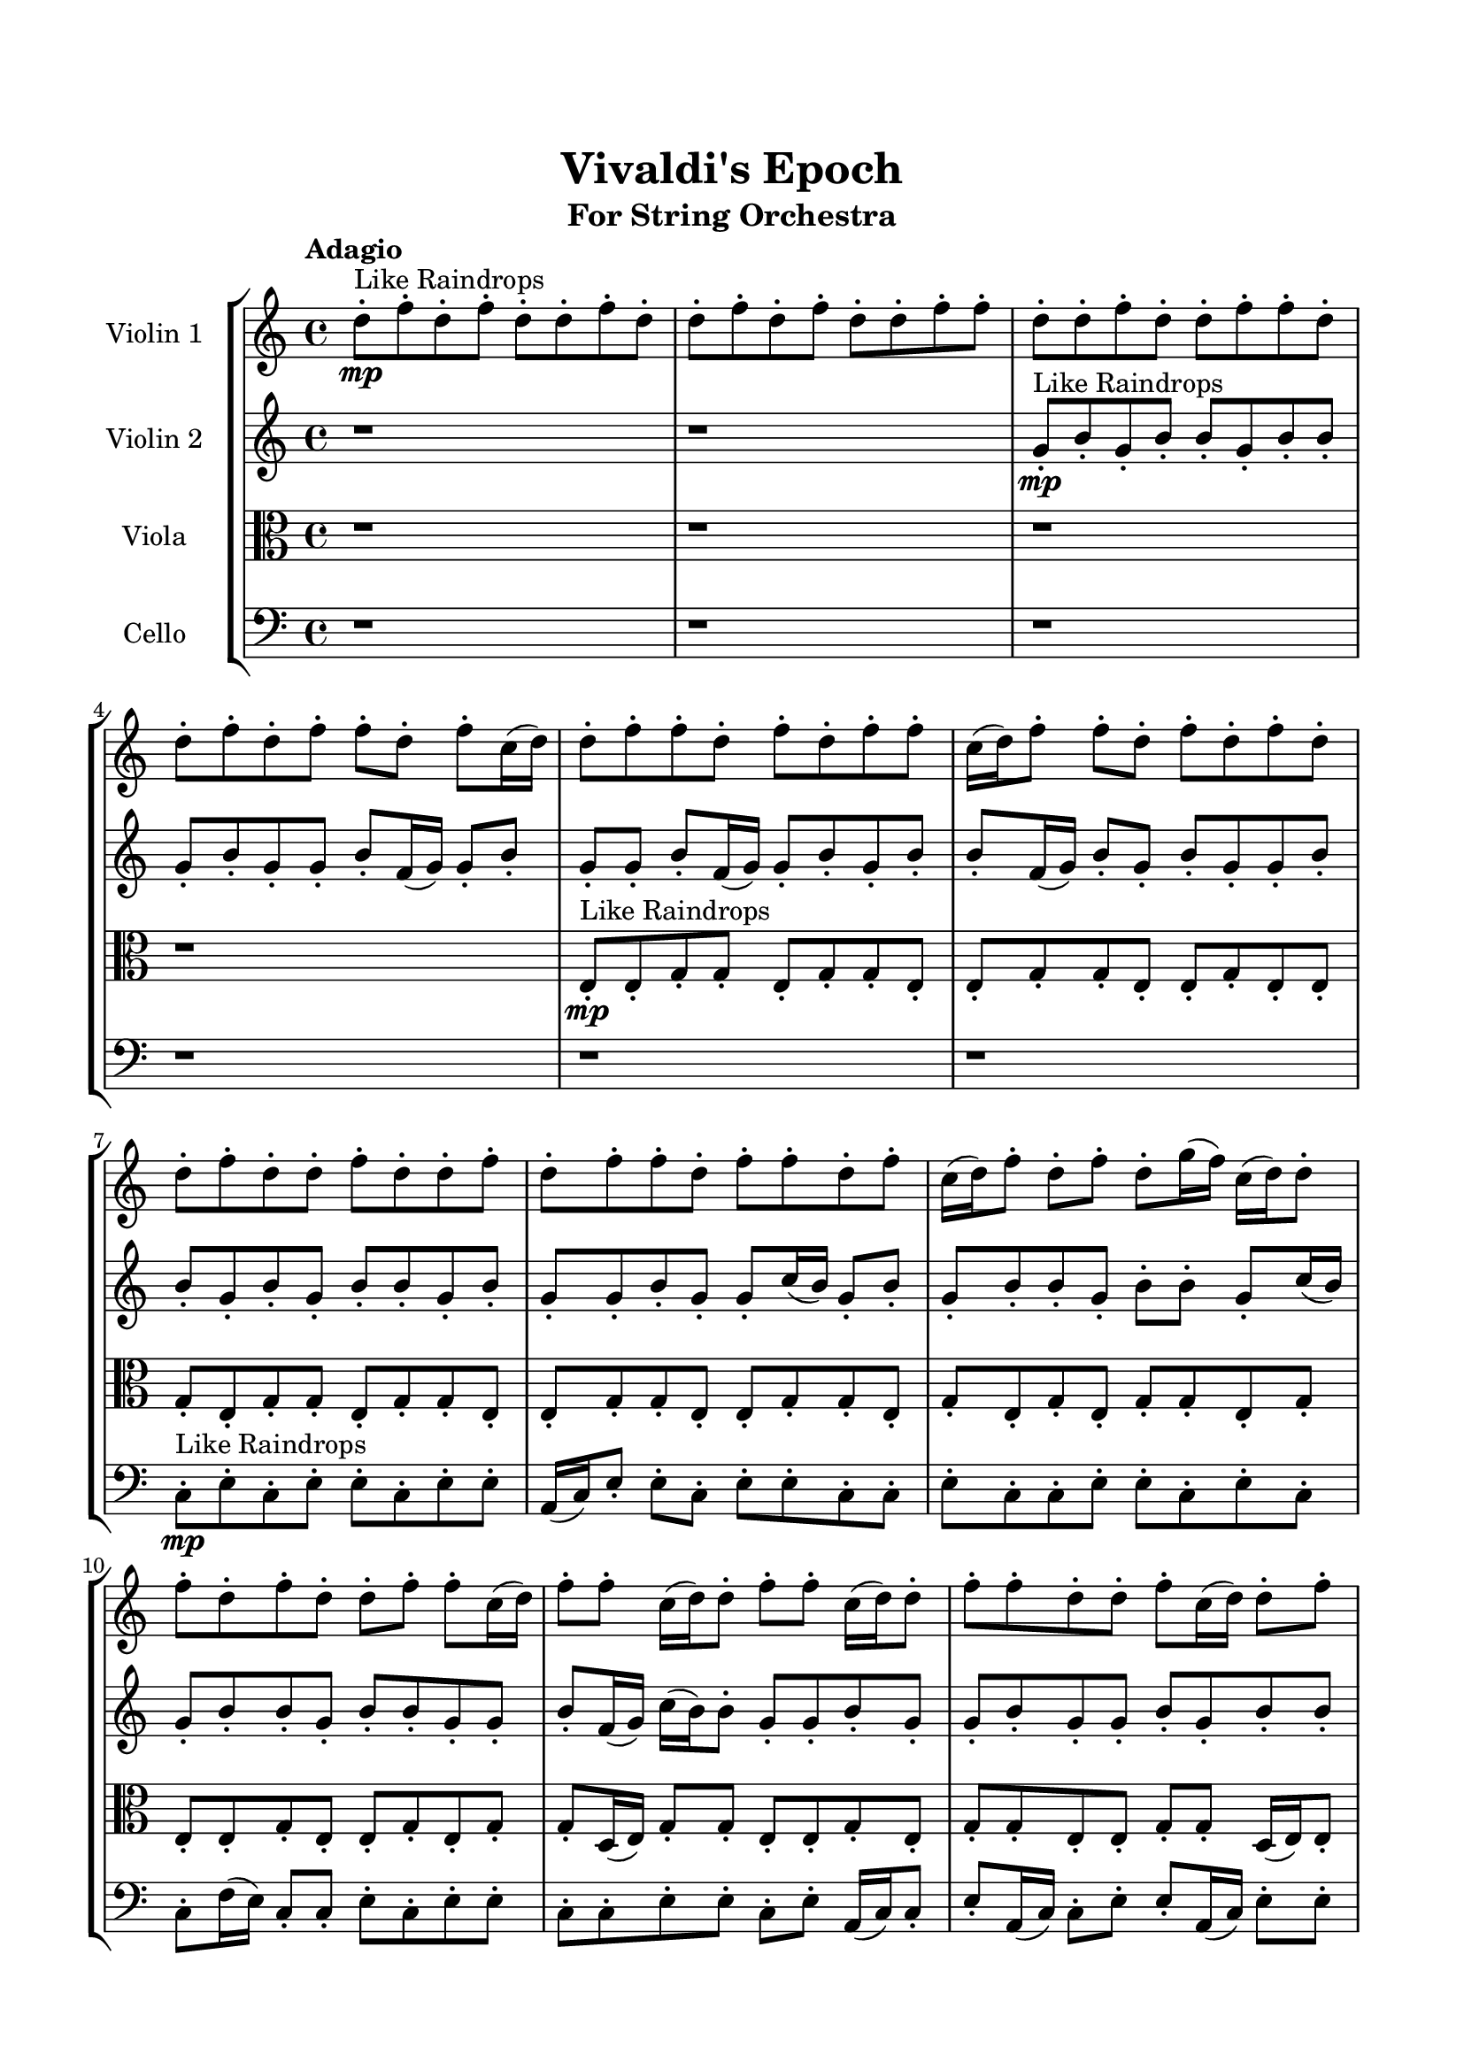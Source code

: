 \header{
	tagline = "" 
	title = "Vivaldi's Epoch"
	subtitle="For String Orchestra"
}

\paper{
  indent = 2\cm
  left-margin = 1.5\cm
  right-margin = 1.5\cm
  top-margin = 2\cm
  bottom-margin = 1.5\cm
  ragged-last-bottom = ##t
}

\score{
 \new  StaffGroup  <<
\new Staff \with {
    instrumentName = #"
Violin 1
"
	midiInstrument = "Violin"
  }
\absolute {

\tempo "Adagio" d''8-.\mp ^"Like Raindrops"  f''8-. d''8-. f''8-. d''8-. d''8-. f''8-. d''8-. d''8-. f''8-. d''8-. f''8-. d''8-. d''8-. f''8-. f''8-. d''8-. d''8-. f''8-. d''8-. d''8-. f''8-. f''8-. d''8-. d''8-. f''8-. d''8-. f''8-. f''8-. d''8-. f''8-. c''16( d''16) d''8-. f''8-. f''8-. d''8-. f''8-. d''8-. f''8-. f''8-. c''16( d''16) f''8-. f''8-. d''8-. f''8-. d''8-. f''8-. d''8-. d''8-. f''8-. d''8-. d''8-. f''8-. d''8-. d''8-. f''8-. d''8-. f''8-. f''8-. d''8-. f''8-. f''8-. d''8-. f''8-. c''16( d''16) f''8-. d''8-. f''8-. d''8-. g''16( f''16) c''16( d''16) d''8-. f''8-. d''8-. f''8-. d''8-. d''8-. f''8-. f''8-. c''16( d''16) f''8-. f''8-. c''16( d''16) d''8-. f''8-. f''8-. c''16( d''16) d''8-. f''8-. f''8-. d''8-. d''8-. f''8-. c''16( d''16) d''8-. f''8-. f''8-. d''8-. g''16( f''16) f''8-. d''8-. d''8-. g''16( f''16) d''8-. d''8-. f''8-. d''8-. d''8-. f''8-. d''8-. d''8-. f''8-. f''8-. d''8-. d''8-. f''8-. f''4\mf d''4 d''8-.\mp d''8-. f''8-. f''8-. d''8-. g''16( f''16) d''8-. d''8-. f''8-. c''16( d''16) d''8-. f''8-. f''8-. d''8-. f''8-. f''8-. c''16( d''16) g''16( f''16) c''16( d''16) g''16( f''16) d''8-. f''8-. f''8-. d''8-. d''8-. f''8-. c''16( d''16) d''8-. f''8-. f''8-. c''16( d''16) f''8-. f''8-. d''8-. f''8-. d''8-. f''4\mf g''4 f''8-.\mp c''16( d''16) d''8-. g''16( f''16) d''8-. d''8-. g''16( f''16) f''8-. c''16( d''16) f''8-. f''8-. d''8-. d''8-. f''8-. c''16( d''16) g''16( f''16) f''8-. d''8-. g''16( f''16) c''16( d''16) d''8-. f''8-. c''16( d''16) g''16( f''16) f''8-. c''16( d''16) f''8-. d''8-. f''8-. c''16( d''16) f''8-. d''8-. d''8-. g''16( f''16) f''8-. d''8-. d''8-. f''8-. d''8-. f''8-. d''2\f\< f''2 d''16 c''16 f''16 g''16 d''8-.\sp f''8-. c''16( d''16) f''8-. f''8-. d''8-. f''8-. f''8-. d''8-. d''8-. g''16( f''16) f''8-. c''16( d''16) d''8-. f''8-. c''16( d''16) f''8-. d''8-. d''8-. g''16( f''16) c''16( d''16) d''8-. f''8-. f''8-. d''8-. d''8-. g''16( f''16) f''8-. d''8-. d''8-. f''8-. d''8-. d''8-. g''16( f''16) c''16( d''16) f''8-. c''16( d''16) g''16( f''16) f''8-. c''16( d''16) d''8-. f''8-. d''8-. g''16( f''16) d''8-. g''16( f''16) f''8-. d''8-. d''8-. g''16( f''16) d''8-. f''8-. f''8-. c''16( d''16) f''8-. c''16( d''16) f''8-. c''16( d''16) g''16( f''16) f''8-. d''8-. d''8-. d''4 r4 r2 \bar"||" \tempo "Lento" g''2 ^"Like Breathing" \p -- r2 g''2 -- r2 c''2 -- r2 g''2 -- r2 d''2 -- r2 f''2 -- r2 g''2 -- r2 g''2 -- r2 c''2 -- r2 g''2 -- r2 d''2 -- r2 f''2 -- r2 g''2 -- r2 g''2 -- r2 c''2 -- r2 g''2 -- r2 d''2 -- r2 f''2 -- r2 g''2 -- r2 g''2 -- r2 c''2 -- r2 g''2 -- r2 d''2 -- r2 f''2 -- r2 g''16 ^"solo" ( f''16 c''16 d''16 d''8 f''8 g''2 ) g''16 ( f''16 c''16 d''16 d''8 f''8 g''2 ) c''16 ( d''16 d''8 f''8 f''8 c''2 ) g''16 ( f''16 c''16 d''16 d''8 f''8 g''2 ) d''8 ( f''8 d''8 f''8 d''2 ) f''8 ( d''8 f''8 d''8 f''2 )  \bar"||"  g''16 f''16 c''16 d''16 d''8 f''8 g''16 f''16 c''16 d''16 d''8 f''8 g''4 r4 r2 c''16 d''16 f''8 f''8 d''8 f''8 f''8 d''8 d''8 c''16 d''16 f''8 f''8 d''8 f''8 f''8 d''8 d''8 g''4 r4 g''4 r4 c''16 d''16 f''8 f''8 d''8 f''8 f''8 d''8 d''8 g''16 f''16 c''16 d''16 d''8 f''8 g''16 f''16 c''16 d''16 d''8 f''8 g''16 f''16 c''16 d''16 d''8 f''8 d''8 f''8 d''8 d''8 f''8 f''8 c''16 d''16 f''8 f''8 c''16 d''16 d''8 f''8 f''8 c''16 d''16 d''8 f''8 f''8 d''8 d''8 f''8 c''16 d''16 d''8 f''8 f''8 d''8 g''16 f''16 f''8 d''8 g''16 f''16 c''16 d''16 d''8 f''8 d''8 f''8 d''8 d''8 g''16 f''16 c''16 d''16 d''8 f''8 g''16 f''16 c''16 d''16 d''8 f''8 g''4 r4 r2 c''16 d''16 f''8 f''8 d''8 f''8 f''8 d''8 d''8 c''16 d''16 d''8 f''8 f''8 c''16 d''16 d''8 f''8 f''8 d''8 f''8 d''8 f''8 f''8 c''16 d''16 f''8 f''8 d''8 f''8 d''8 f''8 d''8 d''8 f''8 d''8 d''8 f''8 d''8 d''8 f''8 d''8 f''8 f''8 d''8 f''8 f''8 d''8 f''8 c''16 d''16 f''8 d''8 c''16 d''16 d''8 f''8 f''8 c''16 d''16 d''8 f''8 f''8 g''16 f''16 c''16 d''16 d''8 f''8 g''16 f''16 c''16 d''16 d''8 f''8 g''4 r4 c''16 d''16 f''8 f''8 d''8 g''16 f''16 c''16 d''16 d''8 f''8 g''4 r4 g''16 f''16 c''16 d''16 d''8 f''8 g''4 r4 d''8 f''8 d''8 f''8 d''4 r4 d''8 f''8 d''8 f''8 d''4 r4 f''4 r4 r2 r1 r1 f''8 d''8 f''8 d''8 d''8 f''8 d''8 d''8 g''16 f''16 c''16 d''16 d''8 f''8 g''16 f''16 c''16 d''16 d''8 f''8 c''16 d''16 f''8 c''16 d''16 f''8 c''16 d''16 f''8 c''16 d''16 f''8 f''4 r4 r2 r1 d''4 
	
	\bar "|."
}
\new Staff \with {
    instrumentName = #"
Violin 2
"
	midiInstrument = "Violin"
  }
\absolute {
\tempo "Adagio" r1 r1 g'8-.\mp ^"Like Raindrops"  b'8-. g'8-. b'8-. b'8-. g'8-. b'8-. b'8-. g'8-. b'8-. g'8-. g'8-. b'8-. f'16( g'16) g'8-. b'8-. g'8-. g'8-. b'8-. f'16( g'16) g'8-. b'8-. g'8-. b'8-. b'8-. f'16( g'16) b'8-. g'8-. b'8-. g'8-. g'8-. b'8-. b'8-. g'8-. b'8-. g'8-. b'8-. b'8-. g'8-. b'8-. g'8-. g'8-. b'8-. g'8-. g'8-. c''16( b'16) g'8-. b'8-. g'8-. b'8-. b'8-. g'8-. b'8-. b'8-. g'8-. c''16( b'16) g'8-. b'8-. b'8-. g'8-. b'8-. b'8-. g'8-. g'8-. b'8-. f'16( g'16) c''16( b'16) b'8-. g'8-. g'8-. b'8-. g'8-. g'8-. b'8-. g'8-. g'8-. b'8-. g'8-. b'8-. b'8-. g'8-. g'8-. b'8-. b'8-. g'8-. g'8-. b'8-. g'8-. b'8-. b'8-. g'8-. g'8-. c''16( b'16) b'8-. g'8-. g'8-. b'8-. b'8-. g'8-. g'8-. b'4\mf g'4 b'8-.\mp b'8-. g'8-. g'8-. b'8-. g'8-. g'8-. b'8-. f'16( g'16) b'8-. b'8-. g'8-. b'8-. g'8-. g'8-. b'8-. g'8-. b'8-. b'8-. g'8-. g'8-. b'8-. g'8-. b'8-. b'8-. g'8-. b'8-. g'8-. b'8-. g'8-. b'8-. b'8-. f'16( g'16) g'8-. b'8-. b'8-. b'4\mf c''4 g'8-.\mp g'8-. b'8-. g'8-. b'8-. b'8-. g'8-. g'8-. b'8-. b'8-. g'8-. g'8-. b'8-. f'16( g'16) b'8-. f'16( g'16) b'8-. g'8-. b'8-. b'8-. g'8-. b'8-. b'8-. f'16( g'16) g'8-. b'8-. g'8-. b'8-. b'8-. g'8-. g'8-. b'8-. g'8-. b'8-. b'8-. g'8-. g'8-. c''16( b'16) b'8-. g'8-. g'2\f\< b'2 g'16 f'16 b'16 c''16 b'8-.\sp g'8-. b'8-. g'8-. c''16( b'16) b'8-. g'8-. c''16( b'16) b'8-. g'8-. b'8-. b'8-. f'16( g'16) b'8-. b'8-. g'8-. g'8-. b'8-. g'8-. b'8-. f'16( g'16) b'8-. b'8-. g'8-. g'8-. c''16( b'16) b'8-. f'16( g'16) b'8-. b'8-. g'8-. g'8-. b'8-. g'8-. c''16( b'16) b'8-. f'16( g'16) g'8-. b'8-. b'8-. g'8-. b'8-. b'8-. f'16( g'16) g'8-. b'8-. f'16( g'16) g'8-. c''16( b'16) f'16( g'16) g'8-. b'8-. b'8-. g'8-. g'8-. c''16( b'16) b'8-. g'8-. c''16( b'16) f'16( g'16) g'8-. c''16( b'16) g'4 r4 r2 \bar"||" \tempo "Lento" g'2 ^"Like Breathing" \p -- r2 g'2 -- r2 f'2 -- r2 b'2 -- r2 c''2 -- r2 b'2 -- r2 g'2 -- r2 g'2 -- r2 f'2 -- r2 b'2 -- r2 c''2 -- r2 b'2 -- r2 g'2 -- r2 g'2 -- r2 f'2 -- r2 b'2 -- r2 c''2 -- r2 b'2 -- r2 g'8 ^"solo" ( b'8 g'8 b'8 g'2 ) g'8 ( b'8 g'8 b'8 g'2 ) f'16 ( g'16 g'8 b'8 g'8 f'2 ) b'8 ( g'8 b'8 b'8 b'2 ) c''16 ( b'16 g'8 b'8 g'8 c''2 ) b'8 ( g'8 b'8 b'8 b'2 ) g'8 ^"accompanying" ( b'8 g'8 b'8 g'2 ) g'8 ( b'8 g'8 b'8 g'2 ) f'16 ( g'16 g'8 b'8 g'8 f'2 ) b'8 ( g'8 b'8 b'8 b'2 ) c''16 ( b'16 g'8 b'8 g'8 c''2 ) b'8 ( g'8 b'8 b'8 b'2 )  \bar"||"  g'8 b'8 g'8 b'8 g'8 b'8 g'8 b'8 g'4 r4 r2 f'16 g'16 b'8 b'8 g'8 b'8 b'8 g'8 g'8 f'16 g'16 b'8 b'8 g'8 b'8 b'8 g'8 g'8 g'4 r4 g'4 r4 f'16 g'16 b'8 b'8 g'8 b'8 b'8 g'8 g'8 g'8 b'8 g'8 b'8 g'8 b'8 g'8 b'8 g'8 g'8 g'8 g'8 g'8 g'8 g'8 g'8 g'8 g'8 g'8 g'8 g'8 g'8 g'8 g'8 g'8 g'8 g'8 g'8 g'8 g'8 g'8 g'8 g'8 g'8 g'8 g'8 g'8 g'8 g'8 g'8 g'8 b'8 g'8 b'8 b'8 g'8 b'8 b'8 g'8 b'8 g'8 b'8 g'8 b'8 g'8 b'8 g'4 r4 r2 f'16 g'16 b'8 b'8 g'8 b'8 b'8 g'8 g'8 f'16 g'16 g'8 b'8 g'8 g'4 r4 g'4 r4 g'4 r4 f'16 g'16 g'8 b'8 g'8 g'4 r4 g'4 r4 g'4 r4 f'16 g'16 g'8 b'8 g'8 g'4 r4 g'4 r4 g'4 r4 g'8 b'8 g'8 b'8 g'8 b'8 g'8 b'8 g'4 r4 f'16 g'16 b'8 b'8 g'8 b'8 g'8 b'8 b'8 g'8 b'8 b'8 g'8 b'8 g'8 b'8 b'8 g'8 b'8 b'8 g'8 c''16 b'16 g'8 b'8 g'8 b'8 b'8 g'8 b'8 c''16 b'16 g'8 b'8 g'8 b'8 b'8 g'8 b'8 b'4 r4 r2 r1 r1 b'8 g'8 b'8 b'8 g'8 b'8 b'8 g'8 g'8 b'8 g'8 b'8 g'8 b'8 g'8 b'8 f'16 g'16 b'8 f'16 g'16 b'8 f'16 g'16 b'8 f'16 g'16 b'8 b'4 r4 r2 r1 g'4 

}

\new Staff \with {
    instrumentName = #"
Viola
"
	midiInstrument = "Viola"
  }
\absolute {
	\clef alto
\tempo "Adagio" r1 r1 r1 r1 e8-.\mp ^"Like Raindrops"  e8-. g8-. g8-. e8-. g8-. g8-. e8-. e8-. g8-. g8-. e8-. e8-. g8-. e8-. e8-. g8-. e8-. g8-. g8-. e8-. g8-. g8-. e8-. e8-. g8-. g8-. e8-. e8-. g8-. g8-. e8-. g8-. e8-. g8-. e8-. g8-. g8-. e8-. g8-. e8-. e8-. g8-. e8-. e8-. g8-. e8-. g8-. g8-. d16( e16) g8-. g8-. e8-. e8-. g8-. e8-. g8-. g8-. e8-. e8-. g8-. g8-. d16( e16) e8-. g8-. e8-. e8-. g8-. g8-. e8-. g8-. g8-. e8-. g8-. d16( e16) e8-. g8-. g8-. e8-. e8-. g8-. g8-. e8-. g8-. g4\mf e4 d16(\mp e16) e8-. g8-. e8-. a16( g16) d16( e16) a16( g16) g8-. e8-. a16( g16) g8-. e8-. e8-. g8-. e8-. e8-. g8-. g8-. d16( e16) g8-. e8-. g8-. e8-. g8-. e8-. a16( g16) d16( e16) e8-. g8-. g8-. d16( e16) e8-. a16( g16) e8-. e8-. a16( g16) g4\mf a4 e8-.\mp e8-. g8-. g8-. d16( e16) g8-. g8-. d16( e16) a16( g16) g8-. e8-. e8-. g8-. g8-. e8-. e8-. g8-. g8-. d16( e16) e8-. g8-. e8-. e8-. g8-. d16( e16) e8-. a16( g16) g8-. d16( e16) e8-. a16( g16) g8-. e8-. e8-. a16( g16) e8-. g8-. g8-. e8-. g8-. e2\f\< g2 e16 d16 g16 a16 g8-.\sp d16( e16) e8-. a16( g16) g8-. e8-. a16( g16) d16( e16) e8-. a16( g16) e8-. e8-. a16( g16) g8-. d16( e16) g8-. e8-. g8-. d16( e16) a16( g16) g8-. d16( e16) g8-. g8-. e8-. g8-. e8-. e8-. g8-. d16( e16) g8-. g8-. e8-. e8-. a16( g16) e8-. g8-. d16( e16) g8-. e8-. e8-. a16( g16) g8-. e8-. e8-. g8-. d16( e16) e8-. a16( g16) d16( e16) g8-. g8-. e8-. g8-. g8-. e8-. g8-. g8-. e8-. a16( g16) g8-. e8-. e4 r4 r2 \bar"||" \tempo "Lento" g2 ^"Like Breathing" \p -- r2 e2 -- r2 d2 -- r2 d2 -- r2 a2 -- r2 g2 -- r2 g2 -- r2 e2 -- r2 d2 -- r2 d2 -- r2 a2 -- r2 g2 -- r2 g8 ^"solo" ( g8 e8 g8 g2 ) e8 ( e8 g8 g8 e2 ) d16 ( e16 g8 g8 e8 d2 ) d16 ( e16 g8 g8 e8 d2 ) a16 ( g16 d16 e16 a16 g16 g8 a2 ) g8 ( g8 e8 g8 g2 ) g8 ^"accompanying" ( g8 e8 g8 g2 ) e8 ( e8 g8 g8 e2 ) d16 ( e16 g8 g8 e8 d2 ) d16 ( e16 g8 g8 e8 d2 ) a16 ( g16 d16 e16 a16 g16 g8 a2 ) g8 ( g8 e8 g8 g2 ) g8 ( g8 e8 g8 g2 ) e8 ( e8 g8 g8 e2 ) d16 ( e16 g8 g8 e8 d2 ) d16 ( e16 g8 g8 e8 d2 ) a16 ( g16 d16 e16 a16 g16 g8 a2 ) g8 ( g8 e8 g8 g2 )  \bar"||"  g8 g8 e8 g8 g8 g8 e8 g8 g4 r4 r2 d16 e16 g8 g8 e8 g8 g8 e8 e8 d16 e16 g8 g8 e8 g8 g8 e8 e8 g4 r4 g4 r4 d16 e16 g8 g8 e8 g8 g8 e8 e8 e8 e8 g8 g8 e8 e8 g8 g8 e4 r4 r2 e4 r4 r2 e4 r4 r2 e4 r4 r2 e8 e8 g8 g8 e8 g8 g8 e8 g8 g8 e8 g8 g8 g8 e8 g8 g4 r4 r2 d16 e16 g8 g8 e8 g8 g8 e8 e8 d16 e16 g8 g8 e8 e4 r4 e4 r4 e4 r4 d16 e16 g8 g8 e8 e4 r4 e4 r4 e4 r4 d16 e16 g8 g8 e8 e4 r4 e4 r4 e4 r4 g8 g8 e8 g8 g8 g8 e8 g8 g4 r4 d16 e16 g8 g8 e8 d16 e16 g8 g8 e8 d4 r4 d16 e16 g8 g8 e8 d4 r4 a16 g16 d16 e16 a16 g16 g8 a4 r4 a16 g16 d16 e16 a16 g16 g8 a4 r4 g8 g8 e8 g8 g8 e8 e8 g8 g8 e8 e8 g8 e8 e8 g8 e8 g8 g8 e8 g8 g8 e8 e8 g8 g8 e8 e8 g8 g8 e8 g8 e8 g8 g8 e8 g8 g8 g8 e8 g8 d16 e16 g8 d16 e16 g8 d16 e16 g8 d16 e16 g8 g4 r4 r2 r1 e4 

}

\new Staff \with {
    instrumentName = #"
Cello
"
	midiInstrument = "Cello"
  }
\absolute {
	\clef bass
\tempo "Adagio" r1 r1 r1 r1 r1 r1 c8-.\mp ^"Like Raindrops"  e8-. c8-. e8-. e8-. c8-. e8-. e8-. a,16( c16) e8-. e8-. c8-. e8-. e8-. c8-. c8-. e8-. c8-. c8-. e8-. e8-. c8-. e8-. c8-. c8-. f16( e16) c8-. c8-. e8-. c8-. e8-. e8-. c8-. c8-. e8-. e8-. c8-. e8-. a,16( c16) c8-. e8-. a,16( c16) c8-. e8-. e8-. a,16( c16) e8-. e8-. a,16( c16) c8-. e8-. c8-. c8-. e8-. c8-. c8-. e8-. c8-. e8-. c8-. e8-. e8-. c8-. c8-. e8-. e8-. c8-. c8-. e4\mf c4 e8-.\mp a,16( c16) e8-. c8-. e8-. c8-. c8-. e8-. c8-. e8-. e8-. c8-. c8-. e8-. e8-. a,16( c16) f16( e16) e8-. c8-. e8-. c8-. c8-. f16( e16) e8-. a,16( c16) e8-. e8-. c8-. e8-. c8-. f16( e16) e8-. a,16( c16) c8-. e8-. c8-. e4\mf f4 c8-.\mp f16( e16) e8-. c8-. e8-. c8-. c8-. e8-. e8-. c8-. c8-. f16( e16) e8-. a,16( c16) f16( e16) e8-. a,16( c16) c8-. e8-. e8-. c8-. c8-. e8-. a,16( c16) f16( e16) c8-. f16( e16) e8-. a,16( c16) e8-. a,16( c16) f16( e16) e8-. a,16( c16) c8-. f16( e16) e8-. c8-. f16( e16) a,16( c16) c2\f\< e2 c16 a,16 e16 f16 c8-.\sp e8-. e8-. c8-. f16( e16) c8-. e8-. e8-. a,16( c16) f16( e16) e8-. c8-. e8-. e8-. a,16( c16) f16( e16) e8-. c8-. f16( e16) e8-. c8-. c8-. f16( e16) e8-. a,16( c16) c8-. f16( e16) a,16( c16) e8-. c8-. e8-. e8-. a,16( c16) c8-. e8-. e8-. c8-. c8-. e8-. c8-. e8-. e8-. c8-. c8-. f16( e16) c8-. c8-. e8-. a,16( c16) e8-. e8-. c8-. f16( e16) e8-. a,16( c16) c8-. f16( e16) e8-. c8-. c8-. e8-. c8-. c4 r4 r2 \bar"||" \tempo "Lento" a,2 ^"Like Breathing" \p -- r2 e2 -- r2 f2 -- r2 c2 -- r2 c2 -- r2 e2 -- r2 a,16 ^"solo" ( c16 e8 e8 c8 a,2 ) e8 ( c8 e8 e8 e2 ) f16 ( e16 c8 c8 e8 f2 ) c8 ( e8 c8 e8 c2 ) c8 ( e8 c8 e8 c2 ) e8 ( c8 e8 e8 e2 ) a,16 ^"accompanying" ( c16 e8 e8 c8 a,2 ) e8 ( c8 e8 e8 e2 ) f16 ( e16 c8 c8 e8 f2 ) c8 ( e8 c8 e8 c2 ) c8 ( e8 c8 e8 c2 ) e8 ( c8 e8 e8 e2 ) a,16 ( c16 e8 e8 c8 a,2 ) e8 ( c8 e8 e8 e2 ) f16 ( e16 c8 c8 e8 f2 ) c8 ( e8 c8 e8 c2 ) c8 ( e8 c8 e8 c2 ) e8 ( c8 e8 e8 e2 ) a,16 ( c16 e8 e8 c8 a,2 ) e8 ( c8 e8 e8 e2 ) f16 ( e16 c8 c8 e8 f2 ) c8 ( e8 c8 e8 c2 ) c8 ( e8 c8 e8 c2 ) e8 ( c8 e8 e8 e2 )  \bar"||"  a,16 c16 e8 e8 c8 a,16 c16 e8 e8 c8 a,16 c16 e8 e8 c8 e8 e8 c8 c8 a,16 c16 e8 e8 c8 e8 e8 c8 c8 a,16 c16 e8 e8 c8 e8 e8 c8 c8 a,16 c16 e8 e8 c8 e8 e8 c8 c8 e8 c8 c8 e8 e8 c8 e8 c8 e8 c8 e8 e8 e8 c8 e8 e8 e4 r4 r2 e4 r4 r2 e4 r4 r2 e4 r4 r2 e8 c8 e8 e8 c8 e8 e8 a,16 c16 a,16 c16 e8 e8 c8 a,16 c16 e8 e8 c8 a,16 c16 e8 e8 c8 e8 e8 c8 c8 a,16 c16 e8 e8 c8 e8 e8 c8 c8 f16 e16 c8 c8 e8 e4 r4 e4 r4 e4 r4 f16 e16 c8 c8 e8 e4 r4 e4 r4 e4 r4 f16 e16 c8 c8 e8 e4 r4 e4 r4 e4 r4 a,16 c16 e8 e8 c8 a,16 c16 e8 e8 c8 a,16 c16 e8 e8 c8 a,16 c16 e8 e8 c8 c8 e8 c8 e8 c4 r4 c8 e8 c8 e8 c4 r4 c8 e8 c8 e8 c4 r4 c8 e8 c8 e8 c4 r4 e4 r4 r2 r1 r1 e8 c8 e8 e8 c8 e8 e8 a,16 c16 a,16 c16 e8 e8 c8 a,16 c16 e8 e8 c8 a,16 c16 e8 a,16 c16 e8 a,16 c16 e8 a,16 c16 e8 a,16 c16 e8 e8 c8 a,16 c16 e8 e8 c8 a,16 c16 e8 e8 c8 e8 e8 c8 c8 c4 

}

>>
\midi{}
\layout{}
}

